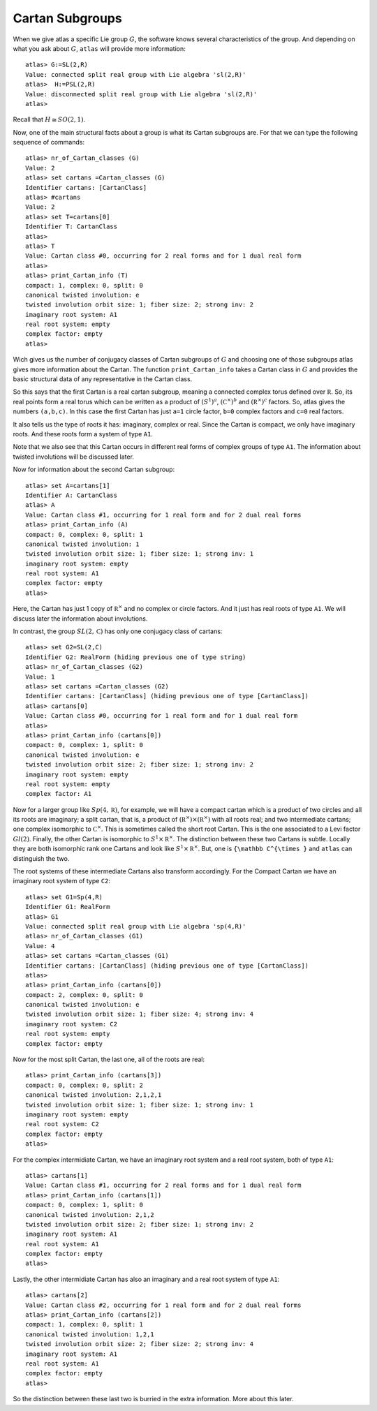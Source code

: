 Cartan Subgroups
=================

When we give atlas a specific Lie group :math:`G`, the software knows
several characteristics of the group. And depending on what you ask
about :math:`G`, ``atlas`` will provide more information::

     atlas> G:=SL(2,R)
     Value: connected split real group with Lie algebra 'sl(2,R)'
     atlas>  H:=PSL(2,R)
     Value: disconnected split real group with Lie algebra 'sl(2,R)'
     atlas>

Recall that :math:`H\cong SO(2,1)`. 

Now, one of the main structural facts about a group is what its Cartan subgroups are. For that we can type the following sequence of commands::

     atlas> nr_of_Cartan_classes (G)
     Value: 2
     atlas> set cartans =Cartan_classes (G)
     Identifier cartans: [CartanClass] 
     atlas> #cartans
     Value: 2
     atlas> set T=cartans[0]
     Identifier T: CartanClass
     atlas>
     atlas> T
     Value: Cartan class #0, occurring for 2 real forms and for 1 dual real form
     atlas>
     atlas> print_Cartan_info (T)
     compact: 1, complex: 0, split: 0
     canonical twisted involution: e
     twisted involution orbit size: 1; fiber size: 2; strong inv: 2
     imaginary root system: A1
     real root system: empty
     complex factor: empty
     atlas>

Wich gives us the number of conjugacy classes of Cartan subgroups of :math:`G`
and choosing one of those subgroups atlas gives more information about
the Cartan. The function ``print_Cartan_info`` takes a Cartan class in
:math:`G` and provides the basic structural data of any representative
in the Cartan class.

So this says that the first Cartan is a real cartan subgroup, meaning
a connected complex torus defined over :math:`\mathbb R`. So, its real
points form a real torus which can be written as a product of
:math:`(S^1)^a`, :math:`({\mathbb C}^{\times })^b` and
:math:`({\mathbb R}^{\times })^c` factors. So, atlas gives the numbers
``(a,b,c)``. In this case the first Cartan has just ``a=1`` circle
factor, ``b=0`` complex factors and ``c=0`` real factors.

It also tells us the type of roots it has: imaginary, complex or
real. Since the Cartan is compact, we only have imaginary roots. And
these roots form a system of type ``A1``.

Note that we also see that this Cartan occurs in different real forms
of complex groups of type ``A1``. The information about twisted involutions will be discussed later.

Now for information about the second Cartan subgroup::

    atlas> set A=cartans[1]
    Identifier A: CartanClass
    atlas> A
    Value: Cartan class #1, occurring for 1 real form and for 2 dual real forms
    atlas> print_Cartan_info (A)
    compact: 0, complex: 0, split: 1
    canonical twisted involution: 1
    twisted involution orbit size: 1; fiber size: 1; strong inv: 1
    imaginary root system: empty
    real root system: A1
    complex factor: empty
    atlas>

Here, the Cartan has just 1 copy of :math:`{\mathbb R}^{\times }` and
no complex or circle factors. And it just has real roots of type
``A1``. We will discuss later the information about involutions.

In contrast, the group :math:`SL(2,\mathbb C)` has only one conjugacy
class of cartans::

   atlas> set G2=SL(2,C)
   Identifier G2: RealForm (hiding previous one of type string)
   atlas> nr_of_Cartan_classes (G2)
   Value: 1
   atlas> set cartans =Cartan_classes (G2)
   Identifier cartans: [CartanClass] (hiding previous one of type [CartanClass])
   atlas> cartans[0]
   Value: Cartan class #0, occurring for 1 real form and for 1 dual real form
   atlas>
   atlas> print_Cartan_info (cartans[0])
   compact: 0, complex: 1, split: 0
   canonical twisted involution: e
   twisted involution orbit size: 2; fiber size: 1; strong inv: 2
   imaginary root system: empty
   real root system: empty
   complex factor: A1

Now for a larger group like :math:`Sp(4,\mathbb R)`, for example, we
will have a compact cartan which is a product of two circles and all
its roots are imaginary; a split cartan, that is, a product of
:math:`({\mathbb R}^{\times })×({\mathbb R}^{\times })` with all roots
real; and two intermediate cartans; one complex isomorphic to
:math:`{\mathbb C}^{\times }`. This is sometimes called the short root
Cartan. This is the one associated to a Levi factor :math:`Gl(2)`.
Finally, the other Cartan is isomorphic to :math:`S^1×{\mathbb
R}^{\times }`. The distinction between these two Cartans is subtle. Locally
they are both isomorphic rank one Cartans and look like
:math:`S^1×{\mathbb R}^{\times }`. But, one is ``{\mathbb C^{\times }`` and ``atlas`` can
distinguish the two.

The root systems of these intermediate Cartans also transform accordingly. 
For the Compact Cartan we have an imaginary root system of type ``C2``::

    atlas> set G1=Sp(4,R)
    Identifier G1: RealForm
    atlas> G1
    Value: connected split real group with Lie algebra 'sp(4,R)'
    atlas> nr_of_Cartan_classes (G1)
    Value: 4
    atlas> set cartans =Cartan_classes (G1)
    Identifier cartans: [CartanClass] (hiding previous one of type [CartanClass])
    atlas>
    atlas> print_Cartan_info (cartans[0])
    compact: 2, complex: 0, split: 0
    canonical twisted involution: e
    twisted involution orbit size: 1; fiber size: 4; strong inv: 4
    imaginary root system: C2
    real root system: empty
    complex factor: empty
    
Now for the most split Cartan, the last one, all of the roots are real::

    atlas> print_Cartan_info (cartans[3])
    compact: 0, complex: 0, split: 2
    canonical twisted involution: 2,1,2,1
    twisted involution orbit size: 1; fiber size: 1; strong inv: 1
    imaginary root system: empty
    real root system: C2
    complex factor: empty
    atlas>

For the complex intermidiate Cartan, we have an imaginary root system and a real root system, both of type ``A1``::

    atlas> cartans[1]
    Value: Cartan class #1, occurring for 2 real forms and for 1 dual real form
    atlas> print_Cartan_info (cartans[1])
    compact: 0, complex: 1, split: 0
    canonical twisted involution: 2,1,2
    twisted involution orbit size: 2; fiber size: 1; strong inv: 2
    imaginary root system: A1
    real root system: A1
    complex factor: empty
    atlas>

Lastly, the other intermidiate Cartan has also an imaginary and a real root system of type ``A1``::

    atlas> cartans[2]
    Value: Cartan class #2, occurring for 1 real form and for 2 dual real forms
    atlas> print_Cartan_info (cartans[2])
    compact: 1, complex: 0, split: 1
    canonical twisted involution: 1,2,1
    twisted involution orbit size: 2; fiber size: 2; strong inv: 4
    imaginary root system: A1
    real root system: A1
    complex factor: empty
    atlas>

So the distinction between these last two is burried in the extra information. More about this later.

